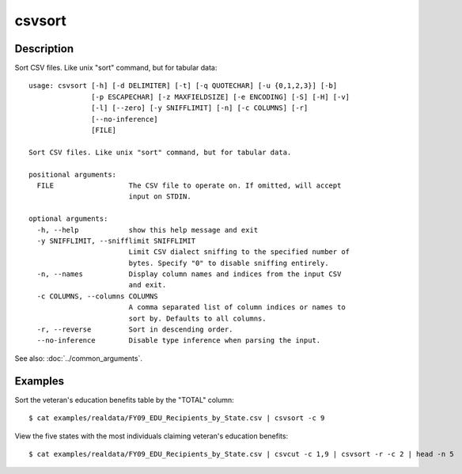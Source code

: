 =======
csvsort
=======

Description
===========

Sort CSV files. Like unix "sort" command, but for tabular data::

    usage: csvsort [-h] [-d DELIMITER] [-t] [-q QUOTECHAR] [-u {0,1,2,3}] [-b]
                   [-p ESCAPECHAR] [-z MAXFIELDSIZE] [-e ENCODING] [-S] [-H] [-v]
                   [-l] [--zero] [-y SNIFFLIMIT] [-n] [-c COLUMNS] [-r]
                   [--no-inference]
                   [FILE]

    Sort CSV files. Like unix "sort" command, but for tabular data.

    positional arguments:
      FILE                  The CSV file to operate on. If omitted, will accept
                            input on STDIN.

    optional arguments:
      -h, --help            show this help message and exit
      -y SNIFFLIMIT, --snifflimit SNIFFLIMIT
                            Limit CSV dialect sniffing to the specified number of
                            bytes. Specify "0" to disable sniffing entirely.
      -n, --names           Display column names and indices from the input CSV
                            and exit.
      -c COLUMNS, --columns COLUMNS
                            A comma separated list of column indices or names to
                            sort by. Defaults to all columns.
      -r, --reverse         Sort in descending order.
      --no-inference        Disable type inference when parsing the input.

See also: :doc:`../common_arguments`.

Examples
========

Sort the veteran's education benefits table by the "TOTAL" column::

    $ cat examples/realdata/FY09_EDU_Recipients_by_State.csv | csvsort -c 9

View the five states with the most individuals claiming veteran's education benefits::

    $ cat examples/realdata/FY09_EDU_Recipients_by_State.csv | csvcut -c 1,9 | csvsort -r -c 2 | head -n 5
